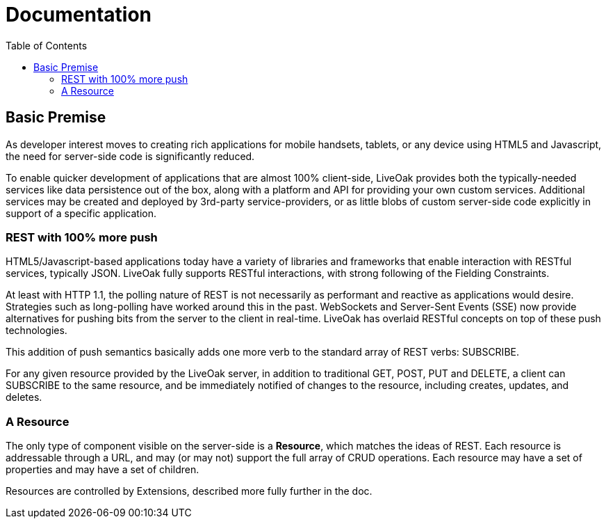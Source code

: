 = Documentation
:awestruct-layout: two-column
:toc:
:toc-placement!:

toc::[]

== Basic Premise

As developer interest moves to creating rich applications
for mobile handsets, tablets, or any device using HTML5
and Javascript, the need for server-side code is significantly
reduced.

To enable quicker development of applications that are almost 100% client-side,
LiveOak provides both the typically-needed services like data persistence out
of the box, along with a platform and API for providing your own custom
services.  Additional services may be created and deployed by 3rd-party
service-providers, or as little blobs of custom server-side code explicitly in
support of a specific application.

=== REST with 100% more push

HTML5/Javascript-based applications today have a variety of
libraries and frameworks that enable interaction with RESTful
services, typically JSON.  LiveOak fully supports RESTful
interactions, with strong following of the Fielding Constraints.

At least with HTTP 1.1, the polling nature of REST is not
necessarily as performant and reactive as applications would
desire. Strategies such as long-polling have worked around this
in the past.  WebSockets and Server-Sent Events (SSE) now provide
alternatives for pushing bits from the server to the client
in real-time. LiveOak has overlaid RESTful concepts on top
of these push technologies.

This addition of push semantics basically adds one more verb
to the standard array of REST verbs:  SUBSCRIBE.

For any given resource provided by the LiveOak server, in addition
to traditional GET, POST, PUT and DELETE, a client can SUBSCRIBE
to the same resource, and be immediately notified of changes
to the resource, including creates, updates, and deletes.

=== A Resource

The only type of component visible on the server-side is a *Resource*,
which matches the ideas of REST.  Each resource is addressable
through a URL, and may (or may not) support the full array of
CRUD operations. Each resource may have a set of properties
and may have a set of children.

Resources are controlled by Extensions, described more fully further in the doc.
